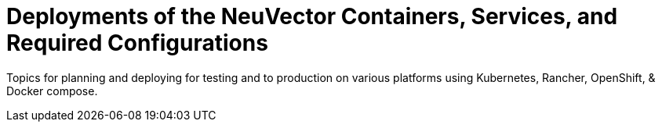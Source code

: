 = Deployments of the NeuVector Containers, Services, and Required Configurations
:sidebar_label: 2. Deploying NeuVector 5.x
:slug: /deploying
:taxonomy: {"category"=>"docs"}

Topics for planning and deploying for testing and to production on various platforms using Kubernetes, Rancher, OpenShift, & Docker compose.
